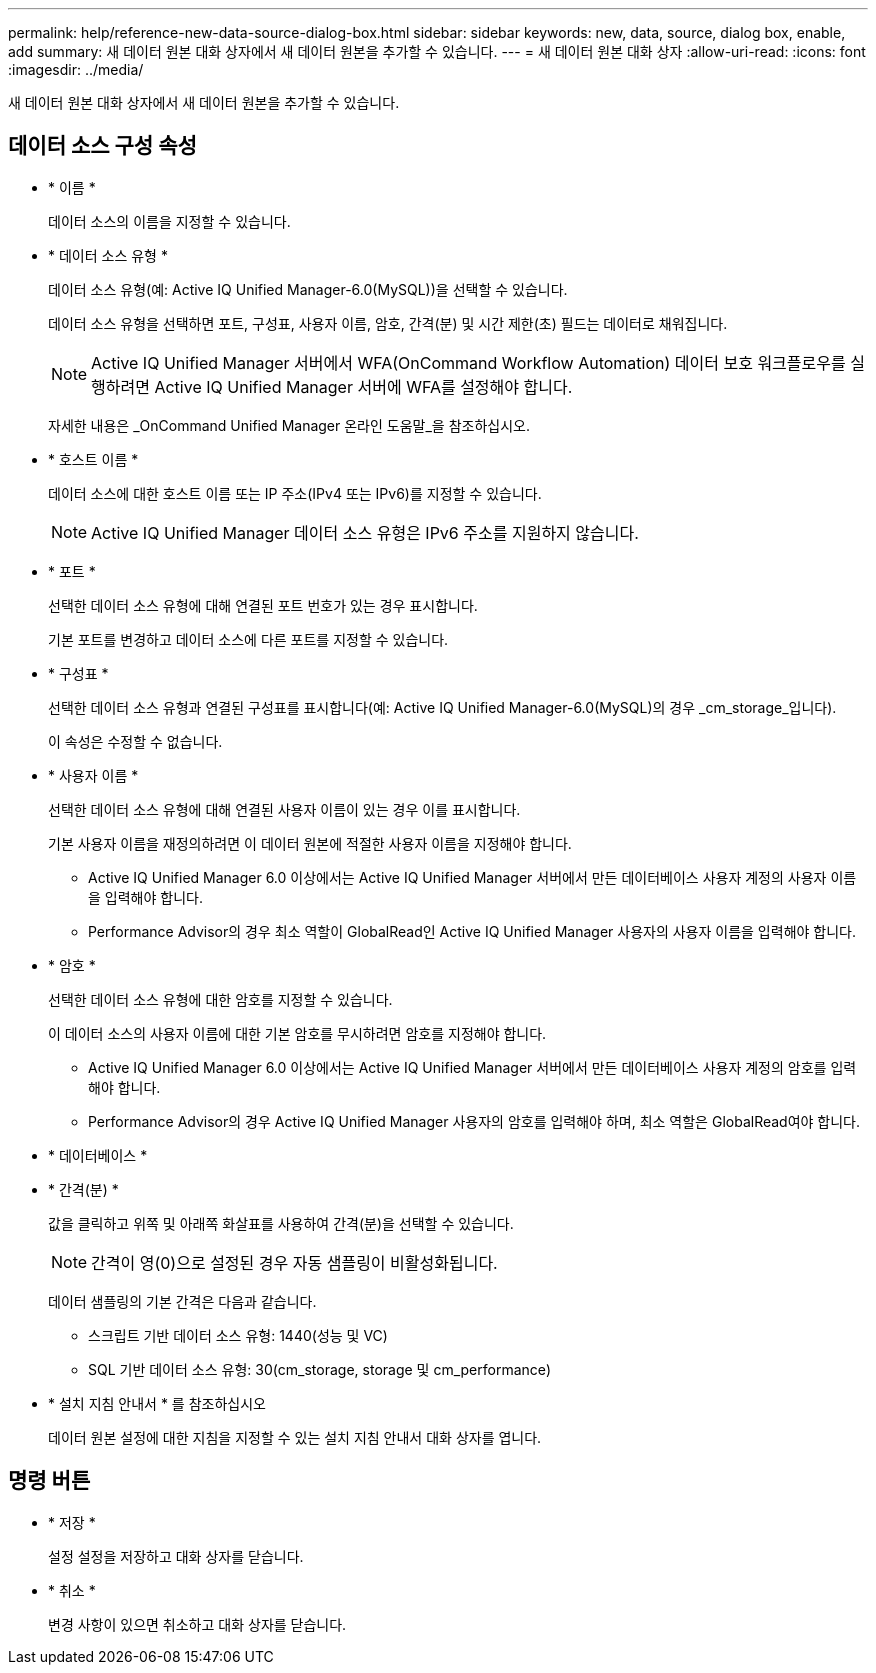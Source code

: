 ---
permalink: help/reference-new-data-source-dialog-box.html 
sidebar: sidebar 
keywords: new, data, source, dialog box, enable, add 
summary: 새 데이터 원본 대화 상자에서 새 데이터 원본을 추가할 수 있습니다. 
---
= 새 데이터 원본 대화 상자
:allow-uri-read: 
:icons: font
:imagesdir: ../media/


[role="lead"]
새 데이터 원본 대화 상자에서 새 데이터 원본을 추가할 수 있습니다.



== 데이터 소스 구성 속성

* * 이름 *
+
데이터 소스의 이름을 지정할 수 있습니다.

* * 데이터 소스 유형 *
+
데이터 소스 유형(예: Active IQ Unified Manager-6.0(MySQL))을 선택할 수 있습니다.

+
데이터 소스 유형을 선택하면 포트, 구성표, 사용자 이름, 암호, 간격(분) 및 시간 제한(초) 필드는 데이터로 채워집니다.

+

NOTE: Active IQ Unified Manager 서버에서 WFA(OnCommand Workflow Automation) 데이터 보호 워크플로우를 실행하려면 Active IQ Unified Manager 서버에 WFA를 설정해야 합니다.

+
자세한 내용은 _OnCommand Unified Manager 온라인 도움말_을 참조하십시오.

* * 호스트 이름 *
+
데이터 소스에 대한 호스트 이름 또는 IP 주소(IPv4 또는 IPv6)를 지정할 수 있습니다.

+

NOTE: Active IQ Unified Manager 데이터 소스 유형은 IPv6 주소를 지원하지 않습니다.

* * 포트 *
+
선택한 데이터 소스 유형에 대해 연결된 포트 번호가 있는 경우 표시합니다.

+
기본 포트를 변경하고 데이터 소스에 다른 포트를 지정할 수 있습니다.

* * 구성표 *
+
선택한 데이터 소스 유형과 연결된 구성표를 표시합니다(예: Active IQ Unified Manager-6.0(MySQL)의 경우 _cm_storage_입니다).

+
이 속성은 수정할 수 없습니다.

* * 사용자 이름 *
+
선택한 데이터 소스 유형에 대해 연결된 사용자 이름이 있는 경우 이를 표시합니다.

+
기본 사용자 이름을 재정의하려면 이 데이터 원본에 적절한 사용자 이름을 지정해야 합니다.

+
** Active IQ Unified Manager 6.0 이상에서는 Active IQ Unified Manager 서버에서 만든 데이터베이스 사용자 계정의 사용자 이름을 입력해야 합니다.
** Performance Advisor의 경우 최소 역할이 GlobalRead인 Active IQ Unified Manager 사용자의 사용자 이름을 입력해야 합니다.


* * 암호 *
+
선택한 데이터 소스 유형에 대한 암호를 지정할 수 있습니다.

+
이 데이터 소스의 사용자 이름에 대한 기본 암호를 무시하려면 암호를 지정해야 합니다.

+
** Active IQ Unified Manager 6.0 이상에서는 Active IQ Unified Manager 서버에서 만든 데이터베이스 사용자 계정의 암호를 입력해야 합니다.
** Performance Advisor의 경우 Active IQ Unified Manager 사용자의 암호를 입력해야 하며, 최소 역할은 GlobalRead여야 합니다.


* * 데이터베이스 *
* * 간격(분) *
+
값을 클릭하고 위쪽 및 아래쪽 화살표를 사용하여 간격(분)을 선택할 수 있습니다.

+

NOTE: 간격이 영(0)으로 설정된 경우 자동 샘플링이 비활성화됩니다.

+
데이터 샘플링의 기본 간격은 다음과 같습니다.

+
** 스크립트 기반 데이터 소스 유형: 1440(성능 및 VC)
** SQL 기반 데이터 소스 유형: 30(cm_storage, storage 및 cm_performance)


* * 설치 지침 안내서 * 를 참조하십시오
+
데이터 원본 설정에 대한 지침을 지정할 수 있는 설치 지침 안내서 대화 상자를 엽니다.





== 명령 버튼

* * 저장 *
+
설정 설정을 저장하고 대화 상자를 닫습니다.

* * 취소 *
+
변경 사항이 있으면 취소하고 대화 상자를 닫습니다.



